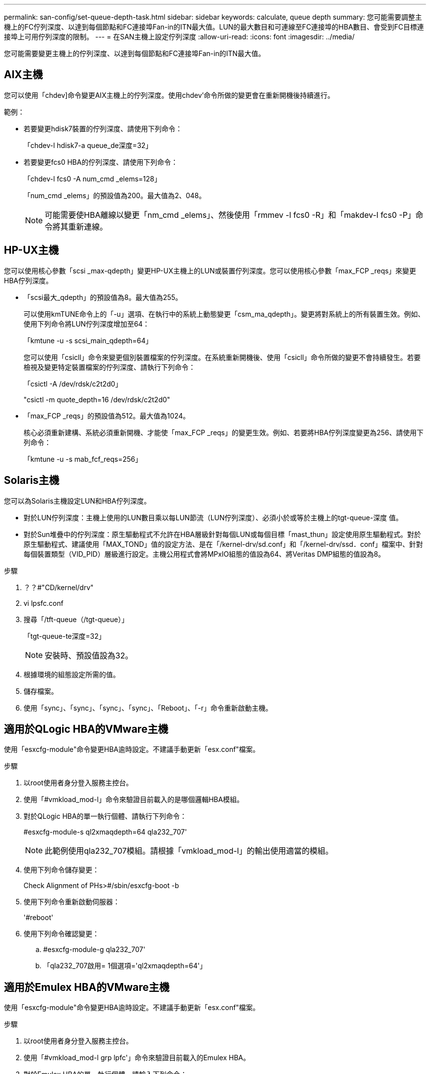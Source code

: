 ---
permalink: san-config/set-queue-depth-task.html 
sidebar: sidebar 
keywords: calculate, queue depth 
summary: 您可能需要調整主機上的FC佇列深度、以達到每個節點和FC連接埠Fan-in的ITN最大值。LUN的最大數目和可連線至FC連接埠的HBA數目、會受到FC目標連接埠上可用佇列深度的限制。 
---
= 在SAN主機上設定佇列深度
:allow-uri-read: 
:icons: font
:imagesdir: ../media/


[role="lead"]
您可能需要變更主機上的佇列深度、以達到每個節點和FC連接埠Fan-in的ITN最大值。



== AIX主機

您可以使用「chdev]命令變更AIX主機上的佇列深度。使用chdev'命令所做的變更會在重新開機後持續進行。

範例：

* 若要變更hdisk7裝置的佇列深度、請使用下列命令：
+
「chdev-l hdisk7-a queue_de深度=32」

* 若要變更fcs0 HBA的佇列深度、請使用下列命令：
+
「chdev-l fcs0 -A num_cmd _elems=128」

+
「num_cmd _elems」的預設值為200。最大值為2、048。

+
[NOTE]
====
可能需要使HBA離線以變更「nm_cmd _elems」、然後使用「rmmev -l fcs0 -R」和「makdev-l fcs0 -P」命令將其重新連線。

====




== HP-UX主機

您可以使用核心參數「scsi _max-qdepth」變更HP-UX主機上的LUN或裝置佇列深度。您可以使用核心參數「max_FCP _reqs」來變更HBA佇列深度。

* 「scsi最大_qdepth」的預設值為8。最大值為255。
+
可以使用kmTUNE命令上的「-u」選項、在執行中的系統上動態變更「csm_ma_qdepth」。變更將對系統上的所有裝置生效。例如、使用下列命令將LUN佇列深度增加至64：

+
「kmtune -u -s scsi_main_qdepth=64」

+
您可以使用「csicll」命令來變更個別裝置檔案的佇列深度。在系統重新開機後、使用「csicll」命令所做的變更不會持續發生。若要檢視及變更特定裝置檔案的佇列深度、請執行下列命令：

+
「csictl -A /dev/rdsk/c2t2d0」

+
"csictl -m quote_depth=16 /dev/rdsk/c2t2d0"

* 「max_FCP _reqs」的預設值為512。最大值為1024。
+
核心必須重新建構、系統必須重新開機、才能使「max_FCP _reqs」的變更生效。例如、若要將HBA佇列深度變更為256、請使用下列命令：

+
「kmtune -u -s mab_fcf_reqs=256」





== Solaris主機

您可以為Solaris主機設定LUN和HBA佇列深度。

* 對於LUN佇列深度：主機上使用的LUN數目乘以每LUN節流（LUN佇列深度）、必須小於或等於主機上的tgt-queue-深度 值。
* 對於Sun堆疊中的佇列深度：原生驅動程式不允許在HBA層級針對每個LUN或每個目標「mast_thun」設定使用原生驅動程式。對於原生驅動程式、建議使用「MAX_TOND」值的設定方法、是在「/kernel-drv/sd.conf」和「/kernel-drv/ssd．conf」檔案中、針對每個裝置類型（VID_PID）層級進行設定。主機公用程式會將MPxIO組態的值設為64、將Veritas DMP組態的值設為8。


.步驟
. ？？#"CD/kernel/drv"
. vi lpsfc.conf
. 搜尋「/tft-queue（/tgt-queue）」
+
「tgt-queue-te深度=32」

+
[NOTE]
====
安裝時、預設值設為32。

====
. 根據環境的組態設定所需的值。
. 儲存檔案。
. 使用「+sync」、「sync」、「sync」、「sync」、「Reboot」、「-r+」命令重新啟動主機。




== 適用於QLogic HBA的VMware主機

使用「esxcfg-module"命令變更HBA逾時設定。不建議手動更新「esx.conf"檔案。

.步驟
. 以root使用者身分登入服務主控台。
. 使用「#vmkload_mod-l」命令來驗證目前載入的是哪個邏輯HBA模組。
. 對於QLogic HBA的單一執行個體、請執行下列命令：
+
#esxcfg-module-s ql2xmaqdepth=64 qla232_707'

+
[NOTE]
====
此範例使用qla232_707模組。請根據「vmkload_mod-l」的輸出使用適當的模組。

====
. 使用下列命令儲存變更：
+
Check Alignment of PHs>#/sbin/esxcfg-boot -b

. 使用下列命令重新啟動伺服器：
+
'#reboot'

. 使用下列命令確認變更：
+
.. #esxcfg-module-g qla232_707'
.. 「qla232_707啟用= 1個選項='ql2xmaqdepth=64'」






== 適用於Emulex HBA的VMware主機

使用「esxcfg-module"命令變更HBA逾時設定。不建議手動更新「esx.conf"檔案。

.步驟
. 以root使用者身分登入服務主控台。
. 使用「#vmkload_mod-l grp lpfc'」命令來驗證目前載入的Emulex HBA。
. 對於Emulex HBA的單一執行個體、請輸入下列命令：
+
#esxcfg/module-s lpsfc0_lun_queue_dep=16 lfcdd_7xx'

+
[NOTE]
====
視HBA機型而定、模組可以是lfcdd_7xx或lfcdd_732。上述命令使用lfcdd_7xx模組。您應該根據「vmkload_mod-l」的結果來使用適當的模組。

====
+
執行此命令會針對由lfc0代表的HBA、將LUN佇列深度設為16。

. 對於Emulex HBA的多個執行個體、請執行下列命令：
+
「a esxcfg/module-s "lbfc0_lun_queue_de深度=16 lfc1_lun_queue_the=16" lfcdd_7xx"

+
lffc0的LUN佇列深度和lffc1的LUN佇列深度設為16。

. 輸入下列命令：
+
#esxcfg-boot -b

. 使用「#reboot'重新開機。




== 適用於Emulex HBA的Windows主機

在Windows主機上、您可以使用「LUTILNT」公用程式來更新Emulex HBA的佇列深度。

.步驟
. 執行位於「C：\winnt\system32"目錄中的「LUTILNT"公用程式。
. 從右側的功能表中選取*磁碟機參數*。
. 向下捲動並按兩下*「QuesteDepth*」。
+
[NOTE]
====
如果您設定*「Queste深度」*大於150、則下列Windows登錄值也必須適當增加：

「HKEY_LOCAL_MACHINE\System\CurrentControlSet\Services\lpsnd\Parameters\Device」

====




== 適用於邏輯HBA的Windows主機

在Windows主機上、您可以使用和「ANsurfer」HBA manager公用程式來更新QLogic HBA的佇列深度。

.步驟
. 執行「衝浪者」HBA管理公用程式。
. 按一下「* HBA連接埠*>*設定*」。
. 按一下清單方塊中的*進階HBA連接埠設定*。
. 更新「執行節流」參數。




== 適用於Emulex HBA的Linux主機

您可以更新Linux主機上Emulex HBA的佇列深度。若要在重新開機後持續更新、您必須建立新的RAM磁碟映像、然後重新啟動主機。

.步驟
. 識別要修改的佇列深度參數：
+
"modinfo lffc|grep queue_thep"

+
隨即顯示佇列深度參數及其說明清單。視作業系統版本而定、您可以修改下列一或多個佇列深度參數：

+
** 「lffc_lun_queue_de深度」：可排入特定LUN佇列的FC命令數目上限（uint）
** 「lffc_HBA佇列深度」：可排入lprb HBA佇列的FC命令數目上限（uint）
** 「lfc_tgt_queue_de深度」：可排入特定目標連接埠佇列的FC命令數目上限（uint）
+
「lfc_tgt_queue_de深度」參數僅適用於Red Hat Enterprise Linux 7.x系統、SUSE Linux Enterprise Server 11 SP4系統和12.x系統。



. 將佇列深度參數新增至Red Hat Enterprise Linux 5.x系統的「/etc/modprobe.conf」檔案、以及Red Hat Enterprise Linux 6.x或7.x系統的「/etc/modprobe.d/scsi.conf」檔案、或SUSE Linux Enterprise Server 11.x或12.x系統、以更新佇列深度。
+
視作業系統版本而定、您可以新增下列一或多個命令：

+
** "options lfit lfc_HBA佇列深度= new_queue_深度"
** 選項lffc lffc_lun_queue_de深度=new_queue深度
** "options lfc_tgt_queue_de深度=new_queue_深度"


. 建立新的RAM磁碟映像、然後重新啟動主機、使更新在重新開機後持續更新。
+
如需詳細資訊、請參閱 link:../system-admin/index.html["系統管理"] 適用於您的Linux作業系統版本。

. 確認已針對您修改的每個佇列深度參數更新佇列深度值：
+
"CAT /sys/class/scsi_host/host_number/lffc_lun_quote_depth'cat /sys/class/scsi_host/host_number/lffc_tgt_queue_depth'CAT /sys/class/scsi_host_number/lffc_HBA佇列深度"

+
[listing]
----
root@localhost ~]#cat /sys/class/scsi_host/host5/lpfc_lun_queue_depth
      30
----
+
此時會顯示佇列深度的目前值。





== 適用於QLogic HBA的Linux主機

您可以更新Linux主機上QLogic驅動程式的裝置佇列深度。若要在重新開機後持續更新、您必須建立新的RAM磁碟映像、然後重新啟動主機。您可以使用QLogic HBA管理GUI或命令列介面（CLI）來修改QLogic HBA佇列深度。

本工作說明如何使用QLogic HBA CLI來修改QLogic HBA佇列深度

.步驟
. 識別要修改的裝置佇列深度參數：
+
"modinfo qla2xxx | grep ql2xmaqdepth"

+
您只能修改「ql2xmaqdepth」佇列深度參數、此參數表示可為每個LUN設定的最大佇列深度。RHEL 7.5及更新版本的預設值為64。RHEL 7.4及更早版本的預設值為32。

+
[listing]
----
root@localhost ~]# modinfo qla2xxx|grep ql2xmaxqdepth
parm:       ql2xmaxqdepth:Maximum queue depth to set for each LUN. Default is 64. (int)
----
. 更新裝置佇列深度值：
+
** 如果您要使修改持續進行、請執行下列步驟：
+
... 將佇列深度參數新增至Red Hat Enterprise Linux 5.x系統的「/etc/modprobe.conf」檔案、Red Hat Enterprise Linux 6.x或7.x系統的「/etc/modprobe.d/scsi.conf」檔案、或SUSE Linux Enterprise Server 11.x或12.x系統的「options qla2xqx_depth」檔案、以更新佇列深度：「options qla2x=new
... 建立新的RAM磁碟映像、然後重新啟動主機、使更新在重新開機後持續更新。
+
如需詳細資訊、請參閱 link:../system-admin/index.html["系統管理"] 適用於您的Linux作業系統版本。



** 如果您只想修改目前工作階段的參數、請執行下列命令：
+
「ECHO new_queue_de深度>/sys/module/qla2xxx /參數/ql2xmaqdepth」

+
在下列範例中、佇列深度設為128。

+
[listing]
----
echo 128 > /sys/module/qla2xxx/parameters/ql2xmaxqdepth
----


. 確認佇列深度值已更新：
+
"CAT /sys/module/qla2xxx/parameters/ql2xmaqdepth"

+
此時會顯示佇列深度的目前值。

. 從QLogic HBA BIOS更新韌體參數「執行節流」、以修改QLogic HBA佇列深度。
+
.. 登入QLogic HBA管理CLI：
+
/`opt/QLogic公司/QConvertgeConsole CLI/qauci

.. 從主功能表中、選取「Adapter Configuration（介面卡組態）」選項。
+
[listing]
----
[root@localhost ~]# /opt/QLogic_Corporation/QConvergeConsoleCLI/qaucli
Using config file: /opt/QLogic_Corporation/QConvergeConsoleCLI/qaucli.cfg
Installation directory: /opt/QLogic_Corporation/QConvergeConsoleCLI
Working dir: /root

QConvergeConsole

        CLI - Version 2.2.0 (Build 15)

    Main Menu

    1:  Adapter Information
    **2:  Adapter Configuration**
    3:  Adapter Updates
    4:  Adapter Diagnostics
    5:  Monitoring
    6:  FabricCache CLI
    7:  Refresh
    8:  Help
    9:  Exit


        Please Enter Selection: 2
----
.. 從介面卡組態參數清單中、選取「HBA參數」選項。
+
[listing]
----
1:  Adapter Alias
    2:  Adapter Port Alias
    **3:  HBA Parameters**
    4:  Persistent Names (udev)
    5:  Boot Devices Configuration
    6:  Virtual Ports (NPIV)
    7:  Target Link Speed (iiDMA)
    8:  Export (Save) Configuration
    9:  Generate Reports
   10:  Personality
   11:  FEC
(p or 0: Previous Menu; m or 98: Main Menu; ex or 99: Quit)
        Please Enter Selection: 3
----
.. 從HBA連接埠清單中、選取所需的HBA連接埠。
+
[listing]
----
Fibre Channel Adapter Configuration

    HBA Model QLE2562 SN: BFD1524C78510
      1: Port   1: WWPN: 21-00-00-24-FF-8D-98-E0 Online
      2: Port   2: WWPN: 21-00-00-24-FF-8D-98-E1 Online
    HBA Model QLE2672 SN: RFE1241G81915
      3: Port   1: WWPN: 21-00-00-0E-1E-09-B7-62 Online
      4: Port   2: WWPN: 21-00-00-0E-1E-09-B7-63 Online


        (p or 0: Previous Menu; m or 98: Main Menu; ex or 99: Quit)
        Please Enter Selection: 1
----
+
此時會顯示HBA連接埠的詳細資料。

.. 從HBA參數功能表中、選取「顯示HBA參數」選項以檢視「執行節流」選項的目前值。
+
「執行節流」選項的預設值為65535.

+
[listing]
----
HBA Parameters Menu

=======================================================
HBA           : 2 Port: 1
SN            : BFD1524C78510
HBA Model     : QLE2562
HBA Desc.     : QLE2562 PCI Express to 8Gb FC Dual Channel
FW Version    : 8.01.02
WWPN          : 21-00-00-24-FF-8D-98-E0
WWNN          : 20-00-00-24-FF-8D-98-E0
Link          : Online
=======================================================

    1:  Display HBA Parameters
    2:  Configure HBA Parameters
    3:  Restore Defaults


        (p or 0: Previous Menu; m or 98: Main Menu; x or 99: Quit)
        Please Enter Selection: 1
--------------------------------------------------------------------------------
HBA Instance 2: QLE2562 Port 1 WWPN 21-00-00-24-FF-8D-98-E0 PortID 03-07-00
Link: Online
--------------------------------------------------------------------------------
Connection Options             : 2 - Loop Preferred, Otherwise Point-to-Point
Data Rate                      : Auto
Frame Size                     : 2048
Hard Loop ID                   : 0
Loop Reset Delay (seconds)     : 5
Enable Host HBA BIOS           : Enabled
Enable Hard Loop ID            : Disabled
Enable FC Tape Support         : Enabled
Operation Mode                 : 0 - Interrupt for every I/O completion
Interrupt Delay Timer (100us)  : 0
**Execution Throttle             : 65535**
Login Retry Count              : 8
Port Down Retry Count          : 30
Enable LIP Full Login          : Enabled
Link Down Timeout (seconds)    : 30
Enable Target Reset            : Enabled
LUNs Per Target                : 128
Out Of Order Frame Assembly    : Disabled
Enable LR Ext. Credits         : Disabled
Enable Fabric Assigned WWN     : N/A

Press <Enter> to continue:
----
.. 按* Enter鍵*繼續。
.. 從HBA參數功能表中、選取「Configure HBA參數字」選項以修改HBA參數。
.. 從Configure參數字表中、選取「執行節流」選項、然後更新此參數的值。
+
[listing]
----
Configure Parameters Menu

=======================================================
HBA           : 2 Port: 1
SN            : BFD1524C78510
HBA Model     : QLE2562
HBA Desc.     : QLE2562 PCI Express to 8Gb FC Dual Channel
FW Version    : 8.01.02
WWPN          : 21-00-00-24-FF-8D-98-E0
WWNN          : 20-00-00-24-FF-8D-98-E0
Link          : Online
=======================================================

    1:  Connection Options
    2:  Data Rate
    3:  Frame Size
    4:  Enable HBA Hard Loop ID
    5:  Hard Loop ID
    6:  Loop Reset Delay (seconds)
    7:  Enable BIOS
    8:  Enable Fibre Channel Tape Support
    9:  Operation Mode
   10:  Interrupt Delay Timer (100 microseconds)
   11:  Execution Throttle
   12:  Login Retry Count
   13:  Port Down Retry Count
   14:  Enable LIP Full Login
   15:  Link Down Timeout (seconds)
   16:  Enable Target Reset
   17:  LUNs per Target
   18:  Enable Receive Out Of Order Frame
   19:  Enable LR Ext. Credits
   20:  Commit Changes
   21:  Abort Changes


        (p or 0: Previous Menu; m or 98: Main Menu; x or 99: Quit)
        Please Enter Selection: 11
Enter Execution Throttle [1-65535] [65535]: 65500
----
.. 按* Enter鍵*繼續。
.. 從Configure參數字表中、選取「Commit changes」（提交變更）選項以儲存變更。
.. 結束功能表。



